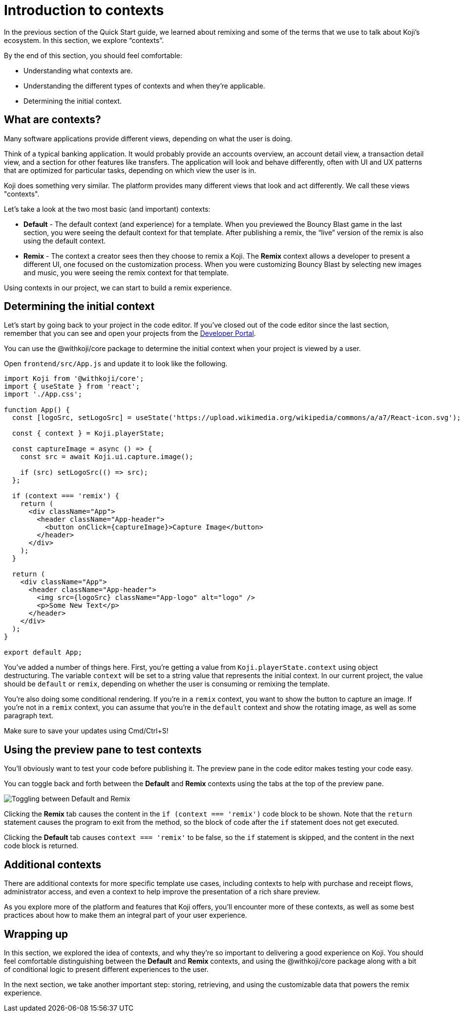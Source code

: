 = Introduction to contexts
:page-slug: intro-to-contexts
:page-description: Learning about contexts and how to use them
:figure-caption!:

In the previous section of the Quick Start guide, we learned about remixing and some of the terms that we use to talk about Koji’s ecosystem.
In this section, we explore “contexts”.

By the end of this section, you should feel comfortable:

* Understanding what contexts are.
* Understanding the different types of contexts and when they’re applicable.
* Determining the initial context.

== What are contexts?

Many software applications provide different views, depending on what the user is doing.

Think of a typical banking application. It would probably provide an accounts overview, an account detail view, a transaction detail view, and a section for other features like transfers. The application will look and behave differently, often with UI and UX patterns that are optimized for particular tasks, depending on which view the user is in.

Koji does something very similar. The platform provides many different views that look and act differently.
We call these views "contexts".

Let’s take a look at the two most basic (and important) contexts:

* *Default* - The default context (and experience) for a template.
When you previewed the Bouncy Blast game in the last section, you were seeing the default context for that template.
After publishing a remix, the “live” version of the remix is also using the default context.

* *Remix* - The context a creator sees then they choose to remix a Koji.
The *Remix* context allows a developer to present a different UI, one focused on the customization process.
When you were customizing Bouncy Blast by selecting new images and music, you were seeing the remix context for that template.

Using contexts in our project, we can start to build a remix experience.

== Determining the initial context

Let’s start by going back to your project in the code editor.
If you’ve closed out of the code editor since the last section, remember that you can see and open your projects from the https://withkoji.com/developer/projects[Developer Portal].

You can use the @withkoji/core package to determine the initial context when your project is viewed by a user.

Open `frontend/src/App.js` and update it to look like the following.

[source, javascript]
----
import Koji from '@withkoji/core';
import { useState } from 'react';
import './App.css';
 
function App() {
  const [logoSrc, setLogoSrc] = useState('https://upload.wikimedia.org/wikipedia/commons/a/a7/React-icon.svg');

  const { context } = Koji.playerState;

  const captureImage = async () => {
    const src = await Koji.ui.capture.image();

    if (src) setLogoSrc(() => src);
  };

  if (context === 'remix') {
    return (
      <div className="App">
        <header className="App-header">
          <button onClick={captureImage}>Capture Image</button>
        </header>
      </div>
    );
  }

  return (
    <div className="App">
      <header className="App-header">
        <img src={logoSrc} className="App-logo" alt="logo" />
        <p>Some New Text</p>
      </header>
    </div>
  );
}
 
export default App;
----

You’ve added a number of things here.
First, you’re getting a value from `Koji.playerState.context` using object destructuring.
The variable `context` will be set to a string value that represents the initial context.
In our current project, the value should be `default` or `remix`, depending on whether the user is consuming or remixing the template.

You're also doing some conditional rendering.
If you're in a `remix` context, you want to show the button to capture an image.
If you're not in a `remix` context, you can assume that you’re in the `default` context and show the rotating image, as well as some paragraph text.

Make sure to save your updates using Cmd/Ctrl+S!

== Using the preview pane to test contexts

You'll obviously want to test your code before publishing it.
The preview pane in the code editor makes testing your code easy.

You can toggle back and forth between the *Default* and *Remix* contexts using the tabs at the top of the preview pane.

image::ITC_03_toggling-between-default-and-remix.png[Toggling between Default and Remix]

Clicking the *Remix* tab causes the content in the `if (context === 'remix')` code block to be shown.
Note that the `return` statement causes the program to exit from the method, so the block of code after the `if` statement does not get executed.

Clicking the *Default* tab causes `context === 'remix'` to be false, so the `if` statement is skipped, and the content in the next code block is returned.

== Additional contexts

There are additional contexts for more specific template use cases, including contexts to help with purchase and receipt flows, administrator access, and even a context to help improve the presentation of a rich share preview.

As you explore more of the platform and features that Koji offers, you’ll encounter more of these contexts, as well as some best practices about how to make them an integral part of your user experience.

== Wrapping up

In this section, we explored the idea of contexts, and why they’re so important to delivering a good experience on Koji.
You should feel comfortable distinguishing between the *Default* and *Remix* contexts, and using the @withkoji/core package along with a bit of conditional logic to present different experiences to the user.

In the next section, we take another important step: storing, retrieving, and using the customizable data that powers the remix experience.
